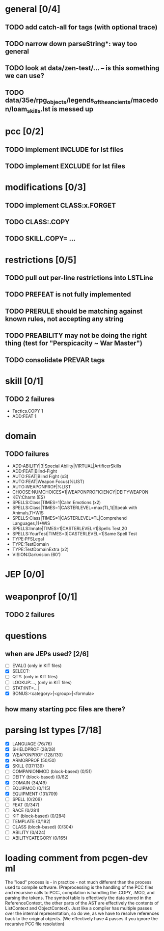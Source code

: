 * general [0/4]
** TODO add catch-all for tags (with optional trace)
** TODO narrow down parseString*: way too general
** TODO look at data/zen-test/... -- is this something we can use?
** TODO data/35e/rpg_objects/legends_of_the_ancients/macedon/loam_skills.lst is messed up
* pcc [0/2]
** TODO implement INCLUDE for lst files
** TODO implement EXCLUDE for lst files
* modifications [0/3]
** TODO implement CLASS:x.FORGET
** TODO CLASS:.COPY
** TODO SKILL.COPY= ...
* restrictions [0/5]
** TODO pull out per-line restrictions into LSTLine
** TODO PREFEAT is not fully implemented
** TODO PRERULE should be matching against known rules, not accepting any string
** TODO PREABILITY may not be doing the right thing (test for "Perspicacity ~ War Master")
** TODO consolidate PREVAR tags
* skill [0/1]
** TODO 2 failures
- Tactics.COPY 1
- ADD:FEAT 1
* domain
** TODO failures
- ADD:ABILITY|3|Special Ability|VIRTUAL|ArtificerSkills
- ADD:FEAT|Blind-Fight
- AUTO:FEAT|Blind Fight (x3)
- AUTO:FEAT|Weapon Focus(%LIST)
- AUTO:WEAPONPROF|%LIST
- CHOOSE:NUMCHOICES=1|WEAPONPROFICIENCY|DEITYWEAPON
- KEY:Charm (ES)
- SPELLS:Class|TIMES=1|Calm Emotions (x2)
- SPELLS:Class|TIMES=1|CASTERLEVEL=max(TL,1)|Speak with Animals,11+WIS
- SPELLS:Class|TIMES=1|CASTERLEVEL=TL|Comprehend Languages,11+WIS
- SPELLS:Innate|TIMES=1|CASTERLEVEL=1|Spells Test,20
- SPELLS:YourTest|TIMES=3|CASTERLEVEL=1|Same Spell Test
- TYPE:PFSLegal
- TYPE:TestDomain
- TYPE:TestDomainExtra (x2)
- VISION:Darkvision (60')
* JEP [0/0]
* weaponprof [0/1]
** TODO 2 failures
* questions
** when are JEPs used? [2/6]
- [ ] EVAL() (only in KIT files)
- [X] SELECT:
- [ ] QTY: (only in KIT files)
- [ ] LOOKUP:..., (only in KIT files)
- [ ] STAT:INT=...|
- [X] BONUS:<category>|<group>|<formula>
** how many starting pcc files are there?
* parsing lst types [7/18]
- [X] LANGUAGE (76/76)
- [X] SHIELDPROF (28/28)
- [X] WEAPONPROF (128/130)
- [X] ARMORPROF (50/50)
- [X] SKILL (137/139)
- [ ] COMPANIONMOD (block-based) (0/51)
- [ ] DEITY (block-based) (0/62)
- [X] DOMAIN (34/49)
- [ ] EQUIPMOD (0/115)
- [X] EQUIPMENT (131/709)
- [ ] SPELL (0/209)
- [ ] FEAT (0/347)
- [ ] RACE (0/281)
- [ ] KIT (block-based) (0/284)
- [ ] TEMPLATE (0/192)
- [ ] CLASS (block-based) (0/304)
- [ ] ABILITY (0/424)
- [ ] ABILITYCATEGORY (0/165)
* loading comment from pcgen-dev ml
The "load" process is - in practice - not much different than the
process used to compile software. (Preprocessing is the handling of
the PCC files and recursive calls to PCC:, compilation is handling the
.COPY, .MOD, and parsing the tokens. The symbol table is effectively
the data stored in the ReferenceContext, the other parts of the AST
are effectively the contents of ListContext and ObjectContext). Just
like a compiler has multiple passes over the internal representation,
so do we, as we have to resolve references back to the original
objects. (We effectively have 4 passes if you ignore the recursive PCC
file resolution)

